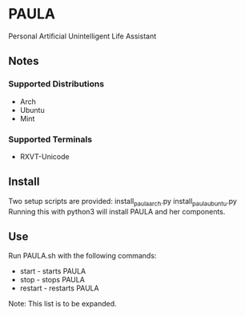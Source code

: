 * PAULA
  Personal Artificial Unintelligent Life Assistant

** Notes
*** Supported Distributions
    - Arch
    - Ubuntu
    - Mint

*** Supported Terminals
    - RXVT-Unicode

** Install
  Two setup scripts are provided:
  install_paula_arch.py
  install_paula_ubuntu.py
  Running this with python3 will install PAULA and her components.
  
** Use
  Run PAULA.sh with the following commands:
  - start   - starts PAULA
  - stop    - stops PAULA
  - restart - restarts PAULA
    
  Note: This list is to be expanded.
  
